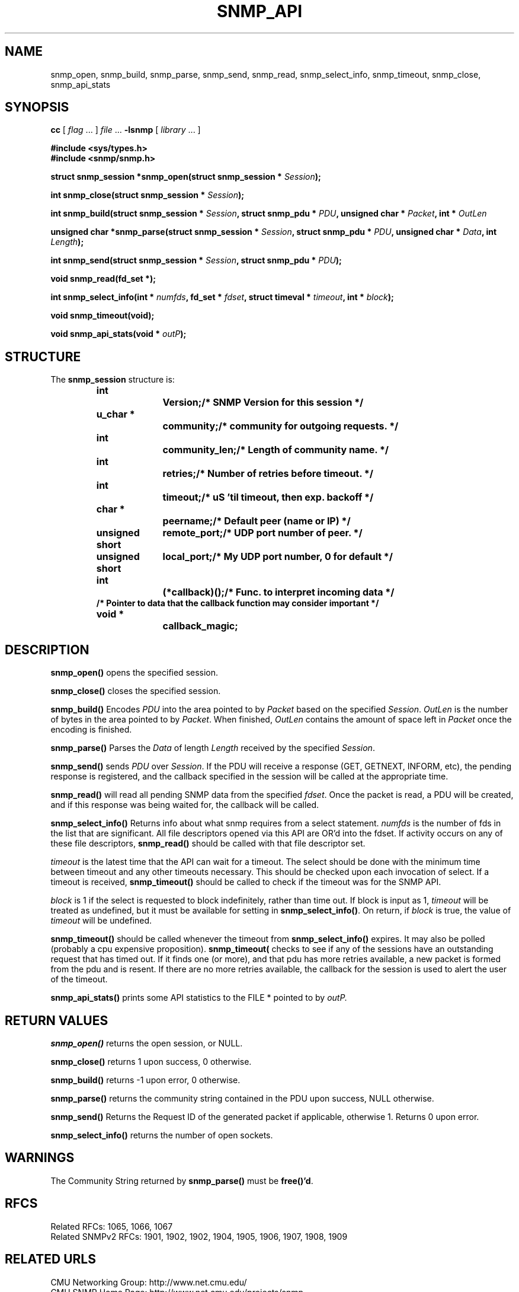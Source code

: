 .TH SNMP_API 3 "Mon Jan 25 23:11:50 1999"
.UC 4
.SH NAME
snmp_open, snmp_build, snmp_parse, snmp_send, snmp_read,
snmp_select_info, snmp_timeout, snmp_close, snmp_api_stats
.SH SYNOPSIS
.B cc
.RI "[ " "flag" " \|.\|.\|. ] " "file" " \|.\|.\|."
.B \-lsnmp
.RI "[ " "library" " \|.\|.\|. ]"
.LP
.B #include <sys/types.h>
.br
.B #include <snmp/snmp.h>
.LP
.BI "struct snmp_session *snmp_open(struct snmp_session * " "Session" );
.LP
.BI "int snmp_close(struct snmp_session * " "Session" );
.LP
.BI "int snmp_build(struct snmp_session * " "Session" ,
.BI "struct snmp_pdu * " "PDU" ,
.BI "unsigned char * " "Packet" ,
.BI "int * " "OutLen"
.LP
.BI "unsigned char *snmp_parse(struct snmp_session * " "Session" ,
.BI "struct snmp_pdu * " "PDU" ,
.BI "unsigned char * " "Data" ,
.BI "int " "Length" );
.LP
.BI "int snmp_send(struct snmp_session * " "Session" ,
.BI "struct snmp_pdu * " "PDU" );
.LP
.B void snmp_read(fd_set *);
.LP
.BI "int snmp_select_info(int * " "numfds" ,
.BI "fd_set * " "fdset" ,
.BI "struct timeval * " "timeout" ,
.BI "int * " "block" );
.LP
.B void snmp_timeout(void);
.LP
.BI "void snmp_api_stats(void * " "outP" );
.SH STRUCTURE
The 
.B snmp_session
structure is:
.RS
.nf
.ft 3
.ta 12n 22n
int		Version;	/* SNMP Version for this session */
u_char *		community;	/* community for outgoing requests. */
int		community_len;	/* Length of community name. */
int		retries;	/* Number of retries before timeout. */
int		timeout;	/* uS 'til timeout, then exp. backoff */
char *		peername;	/* Default peer (name or IP) */
unsigned short	remote_port;	/* UDP port number of peer. */
unsigned short	local_port;	/* My UDP port number, 0 for default */
int		(*callback)();	/* Func. to interpret incoming data */
/* Pointer to data that the callback function may consider important */
void *		callback_magic;
.ft 1
.fi
.RE
.SH DESCRIPTION
.B snmp_open(\|)
opens the specified session.
.LP
.B snmp_close(\|)
closes the specified session.
.LP
.B snmp_build(\|)
Encodes
.I PDU
into the area pointed to by
.I Packet
based on the specified
.IR Session .
.I OutLen
is the number of bytes in the area pointed to by 
.IR Packet .
When finished,
.I OutLen
contains the amount of space left in 
.I Packet
once the encoding is finished.
.LP
.B snmp_parse(\|)
Parses the 
.I Data
of length
.I Length
received by the specified
.IR Session .
.LP
.B snmp_send(\|)
sends 
.I PDU
over 
.IR Session .
If the PDU will receive a response (GET, GETNEXT, INFORM, etc), the
pending response is registered, and the callback specified in the
session will be called at the appropriate time.
.LP
.B snmp_read(\|)
will read all pending SNMP data from the specified
.IR fdset .
Once the packet is read, a PDU will be created, and if this response
was being waited for, the callback will be called.
.LP
.B snmp_select_info(\|)
Returns info about what snmp requires from a select statement.
.I numfds
is the number of fds in the list that are significant.  All file
descriptors opened via this API are OR'd into the fdset.  If activity
occurs on any of these file descriptors, 
.B snmp_read(\|)
should be called with that file descriptor set.
.LP
.I timeout
is the latest time that the API can wait for a timeout.  The select
should be done with the minimum time between timeout and any other
timeouts necessary.  This should be checked upon each invocation of
select.  If a timeout is received, 
.B snmp_timeout(\|)
should be called to check if the timeout was for the SNMP API.
.LP
.I block
is 1 if the select is requested to block indefinitely, rather than
time out.  If block is input as 1, 
.I timeout
will be treated as undefined, but it must be available for setting in 
.BR snmp_select_info(\|) .
On return, if 
.I block
is true, the value of 
.I timeout
will be undefined.
.LP
.B snmp_timeout(\|)
should be called whenever the timeout from 
.B snmp_select_info(\|)
expires.  It may also be polled (probably a cpu expensive
proposition).
.B snmp_timeout(\)
checks to see if any of the  sessions have an outstanding request that
has timed out.  If it finds one  (or more), and that pdu has more
retries available, a new packet is formed from the pdu and is resent.
If there are no more retries available, the callback for the session
is used to alert the user of the timeout.
.LP
.B snmp_api_stats(\|)
prints some API statistics to the FILE * pointed to by
.I outP.
.SH "RETURN VALUES"
.B snmp_open(\|)
returns the open session, or NULL.
.LP
.B snmp_close(\|)
returns 1 upon success, 0 otherwise.
.LP
.B snmp_build(\|)
returns -1 upon error, 0 otherwise.
.LP
.B snmp_parse(\|)
returns the community string contained in the PDU upon success, NULL
otherwise.
.LP
.B snmp_send(\|)
Returns the Request ID of the generated packet if applicable,
otherwise 1.  Returns 0 upon error.
.LP
.B snmp_select_info(\|)
returns the number of open sockets.
.SH WARNINGS
The Community String returned by 
.B snmp_parse(\|)
must be
.BR free(\|)'d .

.SH "RFCS"
Related RFCs: 1065, 1066, 1067
.br
Related SNMPv2 RFCs: 1901, 1902, 1902, 1904, 1905, 1906, 1907, 1908, 1909
.SH "RELATED URLS"
CMU Networking Group: http://www.net.cmu.edu/
.br
CMU SNMP Home Page: http://www.net.cmu.edu/projects/snmp
.SH "SEE ALSO"
.BR snmp_api (3),
.BR snmp_api_errors (3),
.BR snmp_client (3),
.BR snmp_coexistance (3),
.BR snmp_error (3),
.BR snmp_extra (3),
.BR snmp_mib (3),
.BR snmp_mibii (3),
.BR snmp_mini_client (3),
.BR snmp_msg (3),
.BR snmp_packet_dump (3),
.BR snmp_pdu (3),
.BR snmp_sess_api (3),
.BR snmp_vars (3),
.BR snmp_version_info (3),
.BR snmp_oid (5)
.BR snmp (3)
